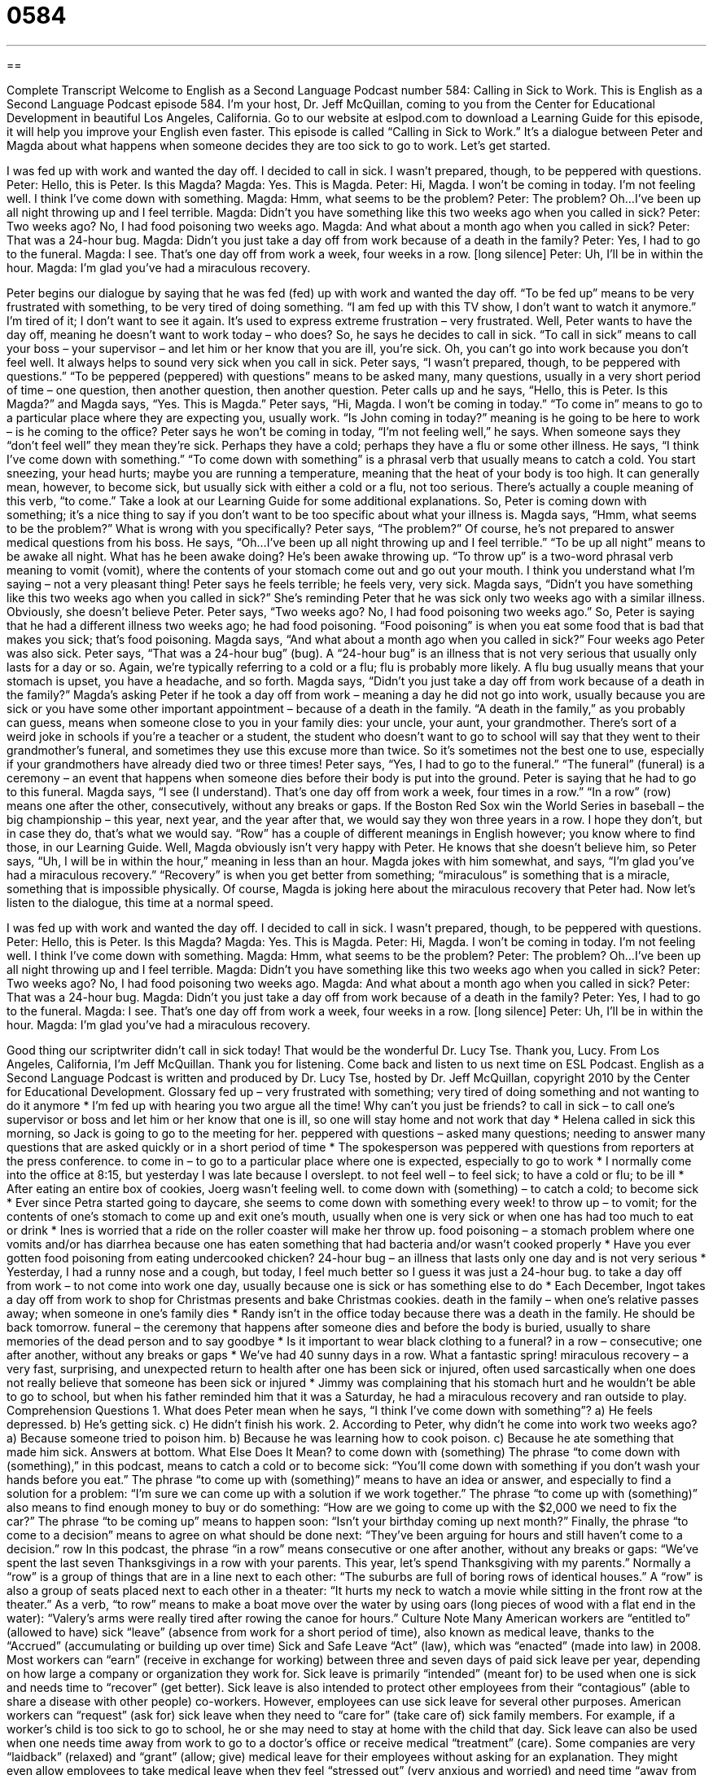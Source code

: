 = 0584
:toc: left
:toclevels: 3
:sectnums:
:stylesheet: ../../../myAdocCss.css

'''

== 

Complete Transcript
Welcome to English as a Second Language Podcast number 584: Calling in Sick to Work.
This is English as a Second Language Podcast episode 584. I’m your host, Dr. Jeff McQuillan, coming to you from the Center for Educational Development in beautiful Los Angeles, California.
Go to our website at eslpod.com to download a Learning Guide for this episode, it will help you improve your English even faster.
This episode is called “Calling in Sick to Work.” It’s a dialogue between Peter and Magda about what happens when someone decides they are too sick to go to work. Let’s get started.
[start of dialogue]
I was fed up with work and wanted the day off. I decided to call in sick. I wasn’t prepared, though, to be peppered with questions.
Peter: Hello, this is Peter. Is this Magda?
Magda: Yes. This is Magda.
Peter: Hi, Magda. I won’t be coming in today. I’m not feeling well. I think I’ve come down with something.
Magda: Hmm, what seems to be the problem?
Peter: The problem? Oh…I’ve been up all night throwing up and I feel terrible.
Magda: Didn’t you have something like this two weeks ago when you called in sick?
Peter: Two weeks ago? No, I had food poisoning two weeks ago.
Magda: And what about a month ago when you called in sick?
Peter: That was a 24-hour bug.
Magda: Didn’t you just take a day off from work because of a death in the family?
Peter: Yes, I had to go to the funeral.
Magda: I see. That’s one day off from work a week, four weeks in a row. [long silence]
Peter: Uh, I’ll be in within the hour.
Magda: I’m glad you’ve had a miraculous recovery.
[end of dialogue]
Peter begins our dialogue by saying that he was fed (fed) up with work and wanted the day off. “To be fed up” means to be very frustrated with something, to be very tired of doing something. “I am fed up with this TV show, I don’t want to watch it anymore.” I’m tired of it; I don’t want to see it again. It’s used to express extreme frustration – very frustrated. Well, Peter wants to have the day off, meaning he doesn’t want to work today – who does? So, he says he decides to call in sick. “To call in sick” means to call your boss – your supervisor – and let him or her know that you are ill, you’re sick. Oh, you can’t go into work because you don’t feel well. It always helps to sound very sick when you call in sick. Peter says, “I wasn’t prepared, though, to be peppered with questions.” “To be peppered (peppered) with questions” means to be asked many, many questions, usually in a very short period of time – one question, then another question, then another question.
Peter calls up and he says, “Hello, this is Peter. Is this Magda?” and Magda says, “Yes. This is Magda.” Peter says, “Hi, Magda. I won’t be coming in today.” “To come in” means to go to a particular place where they are expecting you, usually work. “Is John coming in today?” meaning is he going to be here to work – is he coming to the office? Peter says he won’t be coming in today, “I’m not feeling well,” he says. When someone says they “don’t feel well” they mean they’re sick. Perhaps they have a cold; perhaps they have a flu or some other illness. He says, “I think I’ve come down with something.” “To come down with something” is a phrasal verb that usually means to catch a cold. You start sneezing, your head hurts; maybe you are running a temperature, meaning that the heat of your body is too high. It can generally mean, however, to become sick, but usually sick with either a cold or a flu, not too serious. There’s actually a couple meaning of this verb, “to come.” Take a look at our Learning Guide for some additional explanations.
So, Peter is coming down with something; it’s a nice thing to say if you don’t want to be too specific about what your illness is. Magda says, “Hmm, what seems to be the problem?” What is wrong with you specifically? Peter says, “The problem?” Of course, he’s not prepared to answer medical questions from his boss. He says, “Oh…I’ve been up all night throwing up and I feel terrible.” “To be up all night” means to be awake all night. What has he been awake doing? He’s been awake throwing up. “To throw up” is a two-word phrasal verb meaning to vomit (vomit), where the contents of your stomach come out and go out your mouth. I think you understand what I’m saying – not a very pleasant thing!
Peter says he feels terrible; he feels very, very sick. Magda says, “Didn’t you have something like this two weeks ago when you called in sick?” She’s reminding Peter that he was sick only two weeks ago with a similar illness. Obviously, she doesn’t believe Peter. Peter says, “Two weeks ago? No, I had food poisoning two weeks ago.” So, Peter is saying that he had a different illness two weeks ago; he had food poisoning. “Food poisoning” is when you eat some food that is bad that makes you sick; that’s food poisoning.
Magda says, “And what about a month ago when you called in sick?” Four weeks ago Peter was also sick. Peter says, “That was a 24-hour bug” (bug). A “24-hour bug” is an illness that is not very serious that usually only lasts for a day or so. Again, we’re typically referring to a cold or a flu; flu is probably more likely. A flu bug usually means that your stomach is upset, you have a headache, and so forth.
Magda says, “Didn’t you just take a day off from work because of a death in the family?” Magda’s asking Peter if he took a day off from work – meaning a day he did not go into work, usually because you are sick or you have some other important appointment – because of a death in the family. “A death in the family,” as you probably can guess, means when someone close to you in your family dies: your uncle, your aunt, your grandmother. There’s sort of a weird joke in schools if you’re a teacher or a student, the student who doesn’t want to go to school will say that they went to their grandmother’s funeral, and sometimes they use this excuse more than twice. So it’s sometimes not the best one to use, especially if your grandmothers have already died two or three times!
Peter says, “Yes, I had to go to the funeral.” “The funeral” (funeral) is a ceremony – an event that happens when someone dies before their body is put into the ground. Peter is saying that he had to go to this funeral. Magda says, “I see (I understand). That’s one day off from work a week, four times in a row.” “In a row” (row) means one after the other, consecutively, without any breaks or gaps. If the Boston Red Sox win the World Series in baseball – the big championship – this year, next year, and the year after that, we would say they won three years in a row. I hope they don’t, but in case they do, that’s what we would say. “Row” has a couple of different meanings in English however; you know where to find those, in our Learning Guide.
Well, Magda obviously isn’t very happy with Peter. He knows that she doesn’t believe him, so Peter says, “Uh, I will be in within the hour,” meaning in less than an hour. Magda jokes with him somewhat, and says, “I’m glad you’ve had a miraculous recovery.” “Recovery” is when you get better from something; “miraculous” is something that is a miracle, something that is impossible physically. Of course, Magda is joking here about the miraculous recovery that Peter had.
Now let’s listen to the dialogue, this time at a normal speed.
[start of dialogue]
I was fed up with work and wanted the day off. I decided to call in sick. I wasn’t prepared, though, to be peppered with questions.
Peter: Hello, this is Peter. Is this Magda?
Magda: Yes. This is Magda.
Peter: Hi, Magda. I won’t be coming in today. I’m not feeling well. I think I’ve come down with something.
Magda: Hmm, what seems to be the problem?
Peter: The problem? Oh…I’ve been up all night throwing up and I feel terrible.
Magda: Didn’t you have something like this two weeks ago when you called in sick?
Peter: Two weeks ago? No, I had food poisoning two weeks ago.
Magda: And what about a month ago when you called in sick?
Peter: That was a 24-hour bug.
Magda: Didn’t you just take a day off from work because of a death in the family?
Peter: Yes, I had to go to the funeral.
Magda: I see. That’s one day off from work a week, four weeks in a row. [long silence]
Peter: Uh, I’ll be in within the hour.
Magda: I’m glad you’ve had a miraculous recovery.
[end of dialogue]
Good thing our scriptwriter didn’t call in sick today! That would be the wonderful Dr. Lucy Tse. Thank you, Lucy.
From Los Angeles, California, I’m Jeff McQuillan. Thank you for listening. Come back and listen to us next time on ESL Podcast.
English as a Second Language Podcast is written and produced by Dr. Lucy Tse, hosted by Dr. Jeff McQuillan, copyright 2010 by the Center for Educational Development.
Glossary
fed up – very frustrated with something; very tired of doing something and not wanting to do it anymore
* I’m fed up with hearing you two argue all the time! Why can’t you just be friends?
to call in sick – to call one’s supervisor or boss and let him or her know that one is ill, so one will stay home and not work that day
* Helena called in sick this morning, so Jack is going to go to the meeting for her.
peppered with questions – asked many questions; needing to answer many questions that are asked quickly or in a short period of time
* The spokesperson was peppered with questions from reporters at the press conference.
to come in – to go to a particular place where one is expected, especially to go to work
* I normally come into the office at 8:15, but yesterday I was late because I overslept.
to not feel well – to feel sick; to have a cold or flu; to be ill
* After eating an entire box of cookies, Joerg wasn’t feeling well.
to come down with (something) – to catch a cold; to become sick
* Ever since Petra started going to daycare, she seems to come down with something every week!
to throw up – to vomit; for the contents of one’s stomach to come up and exit one’s mouth, usually when one is very sick or when one has had too much to eat or drink
* Ines is worried that a ride on the roller coaster will make her throw up.
food poisoning – a stomach problem where one vomits and/or has diarrhea because one has eaten something that had bacteria and/or wasn’t cooked properly
* Have you ever gotten food poisoning from eating undercooked chicken?
24-hour bug – an illness that lasts only one day and is not very serious
* Yesterday, I had a runny nose and a cough, but today, I feel much better so I guess it was just a 24-hour bug.
to take a day off from work – to not come into work one day, usually because one is sick or has something else to do
* Each December, Ingot takes a day off from work to shop for Christmas presents and bake Christmas cookies.
death in the family – when one’s relative passes away; when someone in one’s family dies
* Randy isn’t in the office today because there was a death in the family. He should be back tomorrow.
funeral – the ceremony that happens after someone dies and before the body is buried, usually to share memories of the dead person and to say goodbye
* Is it important to wear black clothing to a funeral?
in a row – consecutive; one after another, without any breaks or gaps
* We’ve had 40 sunny days in a row. What a fantastic spring!
miraculous recovery – a very fast, surprising, and unexpected return to health after one has been sick or injured, often used sarcastically when one does not really believe that someone has been sick or injured
* Jimmy was complaining that his stomach hurt and he wouldn’t be able to go to school, but when his father reminded him that it was a Saturday, he had a miraculous recovery and ran outside to play.
Comprehension Questions
1. What does Peter mean when he says, “I think I’ve come down with something”?
a) He feels depressed.
b) He’s getting sick.
c) He didn’t finish his work.
2. According to Peter, why didn’t he come into work two weeks ago?
a) Because someone tried to poison him.
b) Because he was learning how to cook poison.
c) Because he ate something that made him sick.
Answers at bottom.
What Else Does It Mean?
to come down with (something)
The phrase “to come down with (something),” in this podcast, means to catch a cold or to become sick: “You’ll come down with something if you don’t wash your hands before you eat.” The phrase “to come up with (something)” means to have an idea or answer, and especially to find a solution for a problem: “I’m sure we can come up with a solution if we work together.” The phrase “to come up with (something)” also means to find enough money to buy or do something: “How are we going to come up with the $2,000 we need to fix the car?” The phrase “to be coming up” means to happen soon: “Isn’t your birthday coming up next month?” Finally, the phrase “to come to a decision” means to agree on what should be done next: “They’ve been arguing for hours and still haven’t come to a decision.”
row
In this podcast, the phrase “in a row” means consecutive or one after another, without any breaks or gaps: “We’ve spent the last seven Thanksgivings in a row with your parents. This year, let’s spend Thanksgiving with my parents.” Normally a “row” is a group of things that are in a line next to each other: “The suburbs are full of boring rows of identical houses.” A “row” is also a group of seats placed next to each other in a theater: “It hurts my neck to watch a movie while sitting in the front row at the theater.” As a verb, “to row” means to make a boat move over the water by using oars (long pieces of wood with a flat end in the water): “Valery’s arms were really tired after rowing the canoe for hours.”
Culture Note
Many American workers are “entitled to” (allowed to have) sick “leave” (absence from work for a short period of time), also known as medical leave, thanks to the “Accrued” (accumulating or building up over time) Sick and Safe Leave “Act” (law), which was “enacted” (made into law) in 2008. Most workers can “earn” (receive in exchange for working) between three and seven days of paid sick leave per year, depending on how large a company or organization they work for.
Sick leave is primarily “intended” (meant for) to be used when one is sick and needs time to “recover” (get better). Sick leave is also intended to protect other employees from their “contagious” (able to share a disease with other people) co-workers. However, employees can use sick leave for several other purposes.
American workers can “request” (ask for) sick leave when they need to “care for” (take care of) sick family members. For example, if a worker’s child is too sick to go to school, he or she may need to stay at home with the child that day. Sick leave can also be used when one needs time away from work to go to a doctor’s office or receive medical “treatment” (care).
Some companies are very “laidback” (relaxed) and “grant” (allow; give) medical leave for their employees without asking for an explanation. They might even allow employees to take medical leave when they feel “stressed out” (very anxious and worried) and need time “away from the office” (not at work). Other companies are “stricter” (having more rules to follow) and require their employees to “present” (show) a “note” (written letter) from their doctor stating that they were too sick to go to work on a particular day or for a particular period of time.
Comprehension Answers
1 - b
2 - c